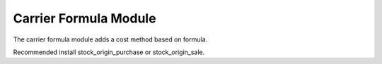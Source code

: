 Carrier Formula Module
######################

The carrier formula module adds a cost method based on formula.

Recommended install stock_origin_purchase or stock_origin_sale.
